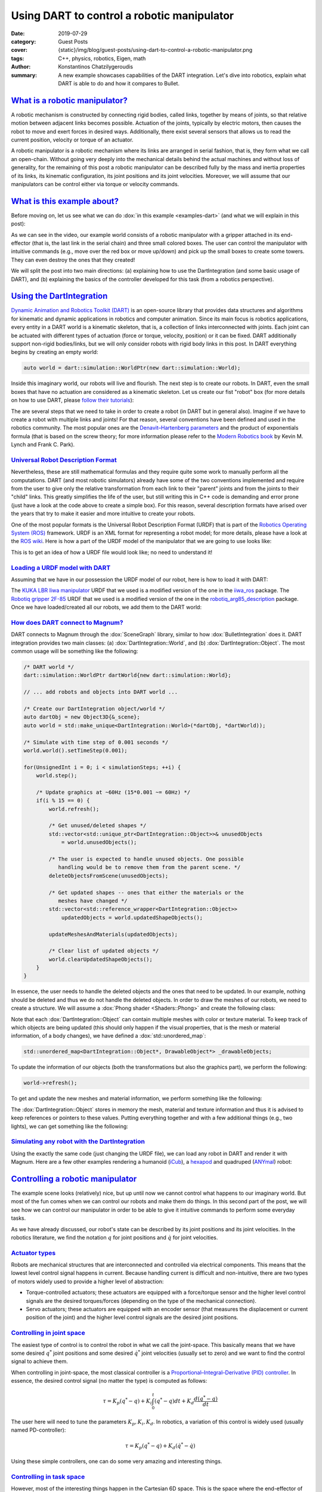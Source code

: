 Using DART to control a robotic manipulator
###########################################

:date: 2019-07-29
:category: Guest Posts
:cover: {static}/img/blog/guest-posts/using-dart-to-control-a-robotic-manipulator.png
:tags: C++, physics, robotics, Eigen, math
:author: Konstantinos Chatzilygeroudis
:summary: A new example showcases capabilities of the DART integration. Let's
    dive into robotics, explain what DART is able to do and how it compares to
    Bullet.

.. role:: cpp(code)
    :language: c++
    :class: highlight

`What is a robotic manipulator?`_
=================================

A robotic mechanism is constructed by connecting rigid bodies, called links,
together by means of joints, so that relative motion between adjacent links
becomes possible. Actuation of the joints, typically by electric motors, then
causes the robot to move and exert forces in desired ways. Additionally, there
exist several sensors that allows us to read the current position, velocity or
torque of an actuator.

A robotic manipulator is a robotic mechanism where its links are arranged in
serial fashion, that is, they form what we call an open-chain. Without going
very deeply into the mechanical details behind the actual machines and without
loss of generality, for the remaining of this post a robotic manipulator can be
described fully by the mass and inertia properties of its links, its kinematic
configuration, its joint positions and its joint velocities. Moreover, we will
assume that our manipulators can be control either via torque or velocity
commands.

`What is this example about?`_
==============================

Before moving on, let us see what we can do :dox:`in this example <examples-dart>`
(and what we will explain in this post):

.. raw:: html

    <video src="{static}/img/blog/guest-posts/using-dart-to-control-a-robotic-manipulator/video.mp4" width="768" height="432" controls></video>

As we can see in the video, our example world consists of a robotic manipulator
with a gripper attached in its end-effector (that is, the last link in the
serial chain) and three small colored boxes. The user can control the
manipulator with intuitive commands (e.g., move over the red box or move
up/down) and pick up the small boxes to create some towers. They can even
destroy the ones that they created!

We will split the post into two main directions: (a) explaining how to use the
DartIntegration (and some basic usage of DART), and (b) explaining the basics
of the controller developed for this task (from a robotics perspective).

`Using the DartIntegration`_
============================

`Dynamic Animation and Robotics Toolkit (DART) <http://dartsim.github.io/>`_ is
an open-source library that provides data structures and algorithms for
kinematic and dynamic applications in robotics and computer animation. Since
its main focus is robotics applications, every entity in a DART world is a
kinematic skeleton, that is, a collection of links interconnected with joints.
Each joint can be actuated with different types of actuation (force or torque,
velocity, position) or it can be fixed. DART additionally support non-rigid
bodies/links, but we will only consider robots with rigid body links in this
post. In DART everything begins by creating an empty world:

.. code:: c++

    auto world = dart::simulation::WorldPtr(new dart::simulation::World);

Inside this imaginary world, our robots will live and flourish. The next step
is to create our robots. In DART, even the small boxes that have no actuation
are considered as a kinematic skeleton. Let us create our fist "robot" box (for
more details on how to use DART, please `follow their tutorials <http://dartsim.github.io/tutorials_introduction.html>`_):

.. code-figure::

    .. code:: c++

        /* The size of our box */
        constexpr Double boxSize = 0.06;

        /* Calculate the mass of the box */
        constexpr Double boxDensity = 260; // kg/m^3
        constexpr Double boxMass = boxDensity*Math::pow<3>(boxSize);

        /* Create a Skeleton and give it a name */
        dart::dynamics::SkeletonPtr box = dart::dynamics::Skeleton::create("box");

        /* Create a body for the box */
        dart::dynamics::BodyNodePtr body =
            box->createJointAndBodyNodePair<dart::dynamics::FreeJoint>(nullptr).second;

        /* Create a shape for the box */
        auto boxShape = std::make_shared<dart::dynamics::BoxShape>(
            Eigen::Vector3d{box_size, box_size, box_size});
        auto shapeNode = body->createShapeNodeWith<
            dart::dynamics::VisualAspect,
            dart::dynamics::CollisionAspect, dart::dynamics::DynamicsAspect>(box_shape);

        /* Give a color to our box */
        shapeNode->getVisualAspect()->setColor(Eigen::Vector3d{1.0, 0.0, 0.0});

        /* Set up inertia for the box */
        dart::dynamics::Inertia inertia;
        inertia.setMass(box_mass);
        inertia.setMoment(box_shape->computeInertia(box_mass));
        body->setInertia(inertia);

        /* Setup the center of the box properly */
        box->getDof("Joint_pos_z")->setPosition(box_size/2.0);

    .. class:: m-text m-small m-dim m-noindent

    See `this code in the magnum-examples repository <https://github.com/mosra/magnum-examples/blob/08cddf48fdfcf5ffe2be51a211c387ea2cc8fa9e/src/dart/DartExample.cpp#L82-L112>`__.

The are several steps that we need to take in order to create a robot (in DART
but in general also). Imagine if we have to create a robot with multiple links
and joints! For that reason, several conventions have been defined and used in
the  robotics community. The most popular ones are the
`Denavit–Hartenberg parameters <https://en.wikipedia.org/wiki/Denavit%E2%80%93Hartenberg_parameters>`_
and the product of exponentials formula (that is based on the screw theory; for
more information please refer to the
`Modern Robotics book <http://hades.mech.northwestern.edu/images/7/7f/MR.pdf>`_
by Kevin M. Lynch and Frank C. Park).

`Universal Robot Description Format`_
-------------------------------------

Nevertheless, these are still mathematical formulas and they require quite some
work to manually perform all the computations. DART (and most robotic
simulators) already have some of the two conventions implemented and require
from the user to give only the relative transformation from each link to their
"parent" joints and from the joints to their "child" links. This greatly
simplifies the life of the user, but still writing this in C++ code is
demanding and error prone (just have a look at the code above to create a
simple box). For this reason, several description formats have arised
over the years that try to make it easier and more intuitive to create your
robots.

One of the most popular formats is the Universal Robot Description Format
(URDF) that is part of the `Robotics Operating System (ROS) <https://www.ros.org/>`_
framework. URDF is an XML format for representing a robot model; for more
details, please have a look at the `ROS wiki <http://wiki.ros.org/urdf/XML>`_.
Here is how a part of the URDF model of the manipulator that we are going to
use looks like:

.. code-figure::

    .. code:: xml

        <!-- link 0 -->
        <link name="iiwa_link_0">
          <inertial>
            <origin rpy="0 0 0" xyz="-0.1 0 0.07"/>
            <mass value="5"/>
            <inertia ixx="0.05" ixy="0" ixz="0" iyy="0.06" iyz="0" izz="0.03"/>
          </inertial>
          <visual>
            <origin rpy="0 0 0" xyz="0 0 0"/>
            <geometry>
              <mesh filename="package://iiwa14/link_0.stl"/>
            </geometry>
            <material name="Grey"/>
          </visual>
          <collision>
            <origin rpy="0 0 0" xyz="-0.01 0 0.07875"/>
            <geometry>
              <box size="0.24 0.23 0.1575"/>
            </geometry>
            <material name="Grey"/>
          </collision>
        </link>
        <!-- joint between link 0 and link 1 -->
        <joint name="iiwa_joint_1" type="revolute">
          <parent link="iiwa_link_0"/>
          <child link="iiwa_link_1"/>
          <origin rpy="0 0 0" xyz="0 0 0.1575"/>
          <axis xyz="0 0 1"/>
          <limit effort="320" lower="-2.96705972" upper="2.96705972" velocity="1.4835298"/>
          <dynamics damping="0.5"/>
        </joint>
        <!-- link 1 -->
        <link name="iiwa_link_1">
          ...
        </link>

    .. class:: m-text m-small m-dim m-noindent

    See `the full file in the magnum-examples repository <https://github.com/mosra/magnum-examples/blob/08cddf48fdfcf5ffe2be51a211c387ea2cc8fa9e/src/dart/urdf/iiwa14_simple.urdf>`__.

This is to get an idea of how a URDF file would look like; no need to
understand it!

`Loading a URDF model with DART`_
---------------------------------

Assuming that we have in our possession the URDF model of our robot, here is
how to load it with DART:

.. code-figure::

    .. code:: c++

        /* DART: Load Skeletons/Robots */
        DartLoader loader;
        /* Add packages (needed for URDF loading): this is a ROS-related thing in
           order to find the resources (e.g., meshes), see the "package://" in the
           URDF file above */
        loader.addPackageDirectory("name_of_package", "path/to/package");
        std::string filename = "path/to/URDF/file";

        /* Load the URDF in a DART Skeleton */
        auto manipulator = loader.parseSkeleton(filename);

    .. class:: m-text m-small m-dim m-noindent

    See `this code in the magnum-examples repository <https://github.com/mosra/magnum-examples/blob/08cddf48fdfcf5ffe2be51a211c387ea2cc8fa9e/src/dart/DartExample.cpp#L278-L283>`__.

The `KUKA LBR Iiwa manipulator <https://www.kuka.com/en-ch/products/robotics-systems/industrial-robots/lbr-iiwa>`_
URDF that we used is a modified version of the one in the
`iiwa_ros <https://github.com/epfl-lasa/iiwa_ros>`_ package. The
`Robotiq gripper 2F-85 <https://robotiq.com/products/2f85-140-adaptive-robot-gripper?ref=nav_product_new_button>`_
URDF that we used is a modified version of the one in the
`robotiq_arg85_description <https://github.com/a-price/robotiq_arg85_description>`_
package. Once we have loaded/created all our robots, we add them to the DART
world:

.. code-figure::

    .. code:: c++

        /* Add the robot/objects in our DART world */
        world->addSkeleton(manipulator);
        world->addSkeleton(floorSkel);
        world->addSkeleton(redBoxSkel);
        world->addSkeleton(greenBoxSkel);
        world->addSkeleton(blueBoxSkel);

    .. class:: m-text m-small m-dim m-noindent

    See `this code in the magnum-examples repository <https://github.com/mosra/magnum-examples/blob/08cddf48fdfcf5ffe2be51a211c387ea2cc8fa9e/src/dart/DartExample.cpp#L325-L356>`__.

`How does DART connect to Magnum?`_
-----------------------------------

DART connects to Magnum through the :dox:`SceneGraph` library, similar to how
:dox:`BulletIntegration` does it. DART integration provides two main classes:
(a) :dox:`DartIntegration::World`, and (b) :dox:`DartIntegration::Object`. The
most common usage will be something like the following:

.. code:: c++

    /* DART world */
    dart::simulation::WorldPtr dartWorld{new dart::simulation::World};

    // ... add robots and objects into DART world ...

    /* Create our DartIntegration object/world */
    auto dartObj = new Object3D{&_scene};
    auto world = std::make_unique<DartIntegration::World>(*dartObj, *dartWorld));

    /* Simulate with time step of 0.001 seconds */
    world.world().setTimeStep(0.001);

    for(UnsignedInt i = 0; i < simulationSteps; ++i) {
        world.step();

        /* Update graphics at ~60Hz (15*0.001 ~= 60Hz) */
        if(i % 15 == 0) {
            world.refresh();

            /* Get unused/deleted shapes */
            std::vector<std::unique_ptr<DartIntegration::Object>>& unusedObjects
                = world.unusedObjects();

            /* The user is expected to handle unused objects. One possible
               handling would be to remove them from the parent scene. */
            deleteObjectsFromScene(unusedObjects);

            /* Get updated shapes -- ones that either the materials or the
               meshes have changed */
            std::vector<std::reference_wrapper<DartIntegration::Object>>
                updatedObjects = world.updatedShapeObjects();

            updateMeshesAndMaterials(updatedObjects);

            /* Clear list of updated objects */
            world.clearUpdatedShapeObjects();
        }
    }

In essence, the user needs to handle the deleted objects and the ones that need
to be updated. In our example, nothing should be deleted and thus we do not
handle the deleted objects. In order to draw the meshes of our robots, we need
to create a structure. We will assume a :dox:`Phong shader <Shaders::Phong>`
and create the following class:

.. code-figure::

    .. code:: c++

        class DrawableObject: public Object3D, SceneGraph::Drawable3D {
            public:
                explicit DrawableObject(
                    const std::vector<Containers::Reference<GL::Mesh>>& meshes,
                    const std::vector<MaterialData>& materials, Object3D* parent,
                    SceneGraph::DrawableGroup3D* group);

                DrawableObject& setMeshes(
                    const std::vector<Containers::Reference<GL::Mesh>>& meshes);
                DrawableObject& setMaterials(
                    const std::vector<MaterialData>& materials);
                DrawableObject& setSoftBodies(const std::vector<bool>& softBody);
                DrawableObject& setTextures(std::vector<GL::Texture2D*>& textures);

            private:
                void draw(const Matrix4& transformationMatrix, SceneGraph::Camera3D& camera)
                    override;

                Resource<Shaders::Phong> _colorShader;
                Resource<Shaders::Phong> _textureShader;
                std::vector<Containers::Reference<GL::Mesh>> _meshes;
                std::vector<MaterialData> _materials;
                std::vector<bool> _isSoftBody;
                std::vector<GL::Texture2D*> _textures;
        };

    .. class:: m-text m-small m-dim m-noindent

    See `this code in the magnum-examples repository <https://github.com/mosra/magnum-examples/blob/08cddf48fdfcf5ffe2be51a211c387ea2cc8fa9e/src/dart/DartExample.cpp#L153-L186>`__.

Note that each :dox:`DartIntegration::Object` can contain multiple meshes with
color or texture material. To keep track of which objects are being updated
(this should only happen if the visual properties, that is the mesh or material
information, of a body changes), we have defined a :dox:`std::unordered_map`:

.. code:: c++

    std::unordered_map<DartIntegration::Object*, DrawableObject*> _drawableObjects;

To update the information of our objects (both the transformations but also the
graphics part), we perform the following:

.. code:: c++

    world->refresh();

To get and update the new meshes and material information, we perform something
like the following:

.. code-figure::

    .. code:: c++

        /* For each updated object */
        for(DartIntegration::Object& object: world->updatedShapeObjects()) {
            /* Get material information */
            std::vector<MaterialData> materials;
            std::vector<Containers::Reference<GL::Mesh>> meshes;
            std::vector<bool> isSoftBody;
            std::vector<L::Texture2D*> textures;
            for(std::size_t i = 0; i < object.drawData().meshes.size(); i++) {
                bool isColor = true;
                GL::Texture2D* texture = nullptr;
                if(object.drawData().materials[i].flags() &
                    Trade::PhongMaterialData::Flag::DiffuseTexture)
                {
                    Containers::Optional<GL::Texture2D>& entry = object.drawData()
                        .textures[object.drawData().materials[i].diffuseTexture()];
                    if(entry) {
                        texture = &*entry;
                        isColor = false;
                    }
                }

                textures.push_back(texture);

                MaterialData mat;
                mat.ambientColor = object.drawData().materials[i].ambientColor().rgb();
                if(isColor)
                    mat.diffuseColor = object.drawData().materials[i].diffuseColor().rgb();
                mat.specularColor = object.drawData().materials[i].specularColor().rgb();
                mat.shininess = object.drawData().materials[i].shininess();
                mat.scaling = object.drawData().scaling;

                /* Get the modified mesh */
                meshes.push_back(object.drawData().meshes[i]);
                materials.push_back(mat);
                isSoftBody.push_back(object.shapeNode()->getShape()->getType() ==
                    dart::dynamics::SoftMeshShape::getStaticType());
            }

            /* Check if we already have it and then either add a new one or update
               the existing. We don't need the mesh / material / texture vectors
               anywhere else anymore, so move them in to avoid copies. */
            auto it = _drawableObjects.insert(std::make_pair(&object, nullptr));
            if(it.second) {
                auto drawableObj = new DrawableObject{
                    std::move(meshes), std::move(materials),
                    static_cast<Object3D*>(&(object.object())), &_drawables};
                drawableObj->setSoftBodies(std::move(isSoftBody));
                drawableObj->setTextures(std::move(textures));
                it.first->second = drawableObj;
            } else {
                (*it.first->second)
                    .setMeshes(std::move(meshes))
                    .setMaterials(std::move(materials))
                    .setSoftBodies(std::move(isSoftBody))
                    .setTextures(std::move(textures));
            }
        }

        world->clearUpdatedShapeObjects();

    .. class:: m-text m-small m-dim m-noindent

    See `this code in the magnum-examples repository <https://github.com/mosra/magnum-examples/blob/08cddf48fdfcf5ffe2be51a211c387ea2cc8fa9e/src/dart/DartExample.cpp#L415-L470>`__.

The :dox:`DartIntegration::Object` stores in memory the mesh, material and
texture information and thus it is advised to keep references or pointers to
these values. Putting everything together and with a few additional things
(e.g., two lights), we can get something like the following:

.. image-grid::

    {static}/img/blog/guest-posts/using-dart-to-control-a-robotic-manipulator.png ..

`Simulating any robot with the DartIntegration`_
-------------------------------------------------

Using the exactly the same code (just changing the URDF file), we can load any
robot in DART and render it with Magnum. Here are a few other examples
rendering a humanoid (`iCub <http://www.icub.org/>`_), a
`hexapod <https://www.resibots.eu/photos.html#pexod-robot>`_ and quadruped
(`ANYmal <https://github.com/ANYbotics/anymal_b_simple_description>`_) robot:

.. image-grid::

    {static}/img/blog/guest-posts/using-dart-to-control-a-robotic-manipulator/icub.png ..
    {static}/img/blog/guest-posts/using-dart-to-control-a-robotic-manipulator/hexapod.png ..
    {static}/img/blog/guest-posts/using-dart-to-control-a-robotic-manipulator/anymal.png ..

`Controlling a robotic manipulator`_
====================================

The example scene looks (relatively) nice, but up until now we cannot control
what happens to our imaginary world. But most of the fun comes when we can
control our robots and make them do things. In this second part of the post,
we will see how we can control our manipulator in order to be able to give it
intuitive commands to perform some everyday tasks.

As we have already discussed, our robot's state can be described by its joint
positions and its joint velocities. In the robotics literature, we find the
notation :math:`q` for joint positions and :math:`\dot{q}` for joint
velocities.

`Actuator types`_
-----------------

Robots are mechanical structures that are interconnected and controlled via
electrical components. This means that the lowest level control signal happens
in current. Because handling current is difficult and non-intuitive, there
are two types of motors widely used to provide a higher level of abstraction:

-   Torque-controlled actuators; these actuators are equipped with a
    force/torque sensor and the higher level control signals are the desired
    torques/forces (depending on the type of the mechanical connection).
-   Servo actuators; these actuators are equipped with an encoder sensor (that
    measures the displacement or current position of the joint) and the higher
    level control signals are the desired joint positions.

`Controlling in joint space`_
-----------------------------

The easiest type of control is to control the robot in what we call the
joint-space. This basically means that we have some desired :math:`q^*` joint
positions and some desired :math:`\dot{q}^*` joint velocities (usually set to
zero) and we want to find the control signal to achieve them.

When controlling in joint-space, the most classical controller is a
`Proportional–Integral–Derivative (PID) controller <https://en.wikipedia.org/wiki/PID_controller>`_.
In essence, the desired control signal (no matter the type) is computed as
follows:

.. math::

    \tau = K_p (q^*-q) + K_i \int_0^t (q^*-q)dt + K_d\frac{d(q^*-q)}{dt}

The user here will need to tune the parameters :math:`K_p,K_i,K_d`. In
robotics, a variation of this control is widely used (usually named
PD-controller):

.. math::

    \tau = K_p (q^*-q) + K_d (\dot{q}^*-\dot{q})

Using these simple controllers, one can do some very amazing and interesting things.

`Controlling in task space`_
-----------------------------

However, most of the interesting things happen in the Cartesian 6D space. This
is the space where the end-effector of our manipulator lives in. Moreover, this
is the space where most of the real world tasks can be very intuitively
described. For this reason, we call it the task-space.

`Jacobian`_
```````````

Jacobian matrices are very useful, and heavily used in robotics engineering and
research. Basically, a Jacobian defines the dynamic relationship between two
different representations of a system. Formally, the Jacobian matrix is the
first-order partial derivatives of a function with respect to some variables.
Let's take as an example our robotic manipulator. As we have already, we can
describe its configuration by the joint positions :math:`q`. This configuration
also gives a 6D position (that is, translation and orientation) for the
end-effector, let's call it :math:`x(q)`. This relationship is known as the
*forward kinematics* and is usually non-linear. The Jacobian matrix (which is a
function), :math:`J(q)`, gives us the following relationship:

.. math::

    \begin{aligned}
      J(q) &= \frac{\partial{x(q)}}{\partial{q}}\\
      &= \frac{\partial{x(q)}}{\partial{t}}\frac{\partial{t}}{\partial{q}}\Rightarrow\\
      \dot{x} &= J(q)\dot{q}
    \end{aligned}

With this last equation, we have an analytical equation that relates the joint
velocities, :math:`\dot{q}` to end-effector velocities :math:`\dot{x}`.
Moreover, this is a linear relationship. Using the property of conservation of
energy (from traditional physics) and some mathematical manipulation, we can
generalize this relationship to forces and torques (we drop the arguments in
:math:`J` for clarity) as

.. math::

    \tau = J^TW

.. class:: m-noindent

where :math:`W` is the wrench (force and torque) applied on the end-effector.
Using this equation we can plan our desired trajectories in the end-effector,
write some controller in that space (like a PD controller that we saw
previously), and then transform them to joint-space (the space that we can
actually control).

*But how do we get this Jacobian matrix?* We will not go into the details, but
once we have the forward kinematics of our robot (this is either measured or
given by the manufacturer), then we just take the partial derivatives and we
get our Jacobian.

`Using DART to perform task-space control`_
```````````````````````````````````````````

DART has built-in functions that compute the Jacobian of any link of our robot,
and thus controlling our robots in the task-space is quite easy. Here's what we
do:

.. code-figure::

    .. code:: c++

        /* Get joint velocities of manipulator */
        Eigen::VectorXd dq = _model->getVelocities();

        /* Get full (with orientation) Jacobian of our end-effector */
        Eigen::MatrixXd J = _model->getBodyNode("iiwa_link_ee")->getWorldJacobian();

        /* Get current state of the end-effector */
        Eigen::MatrixXd currentWorldTransformation = _model->getBodyNode("iiwa_link_ee")
            ->getWorldTransform().matrix();
        Eigen::VectorXd currentWorldPosition =
            currentWorldTransformation.block(0, 3, 3, 1);
        Eigen::MatrixXd currentWorldOrientation =
            currentWorldTransformation.block(0, 0, 3, 3);
        Eigen::VectorXd currentWorldSpatialVelocity = _model->getBodyNode("iiwa_link_ee")
            ->getSpatialVelocity(dart::dynamics::Frame::World(),
                                 dart::dynamics::Frame::World());

        /* Compute desired forces and torques */
        Eigen::VectorXd linearError = _desiredPosition - currentWorldPosition;
        /* PD controller in end-effector position */
        Eigen::VectorXd desiredForces = _pLinearGain*linearError -
            _dLinearGain*currentWorldSpatialVelocity.tail(3);

        /* Special care needs to be taken to compute orientation differences.
           We use the angle-axis representation */
        Eigen::VectorXd orientationError =
            dart::math::logMap(_desiredOrientation*currentWorldOrientation.transpose());
        /* PD controller in end-effector orientation */
        Eigen::VectorXd desiredTorques = _pOrientationGain*orientationError -
            _dOrientationGain*currentWorldSpatialVelocity.head(3);

        /* Combine forces and torques in one vector */
        Eigen::VectorXd tau(6);
        tau.head(3) = desiredTorques;
        tau.tail(3) = desiredForces;

        /* Compute final forces + gravity compensation + regularization */
        forces = J.transpose()*tau + _model->getCoriolisAndGravityForces() -
            _dRegularization*dq;

        /* Send commands to the robot */
        _model->setCommands(forces);

    .. class:: m-text m-small m-dim m-noindent

    See `this code in the magnum-examples repository <https://github.com/mosra/magnum-examples/blob/08cddf48fdfcf5ffe2be51a211c387ea2cc8fa9e/src/dart/DartExample.cpp#L536-L584>`__.

For making the example, we had to do a few more things, like adding a few
boxes, keeping track of their location and updating the desired end-effector
location given the user input. Moreover, we added to our manipulator a gripper
so that it can grasp the boxes. In reality, most commercially available
grippers are position controlled (we cannot send torques as we were describing
so far, but we need to give desired positions): to simulate that we use
velocity control for the gripper and what we have been describing so far for
the rest of the manipulator. For this reason, we need to keep a model of our
manipulator without the gripper so that DART can gives us all the information
we need cleanly and easily. There is a way to do it without a copy, but
involves keeping track of frames and removing specific lines from the Jacobian,
and thus, I chose the copy to be more clear.

`Why DART and not Bullet?`_
===========================

`Bullet Physics <https://pybullet.org/wordpress/>`_ is one of the most popular
open-source physics engines available and widely used in the graphics and game
industry. Although choosing which physics library to use for a project depends
on quite many parameters and factors, I am going to list a few reasons why I am
using DART more actively than Bullet:

-   DART is oriented towards computer animation and robotics. This means that
    it already has implemented a wide range of functionality that is needed for
    these areas. A few examples consist:

    -   Forward/Inverse kinematics,
    -   Forward dynamics,
    -   Jacobians and their derivatives,
    -   Robot dynamics quantities (like mass matrix, coriolis and gravity
        forces, etc.),
    -   Efficient implementation for rigid body chains (although Bullet has
        recently added this feature),
    -   Motion planning.

-   Modern C++11/14 code,
-   Accurate and stable dynamics for rigid body chains (robotic systems).

Although Bullet is moving towards supporting most of the features that DART
already has, to me as a roboticist I find DART more intuitive and closer to my
mind of thinking. Nevertheless, if someone is aiming for big open worlds (e.g.,
like in *The Elder Scrolls: Skyrim*) or many objects interacting with each
other, DART is not designed for this type of situations and Bullet will be
significantly faster (possibly less accurate though).

.. transition:: ~ ~ ~

Thank you for reading! Be sure to check out the
:dox:`full example code <examples-dart>`, build it on your machine and play
around with its controls.

.. note-dim::

    Questions? Share your opinion on social networks: `Twitter <https://twitter.com/czmosra/status/1155855657842741249>`_
